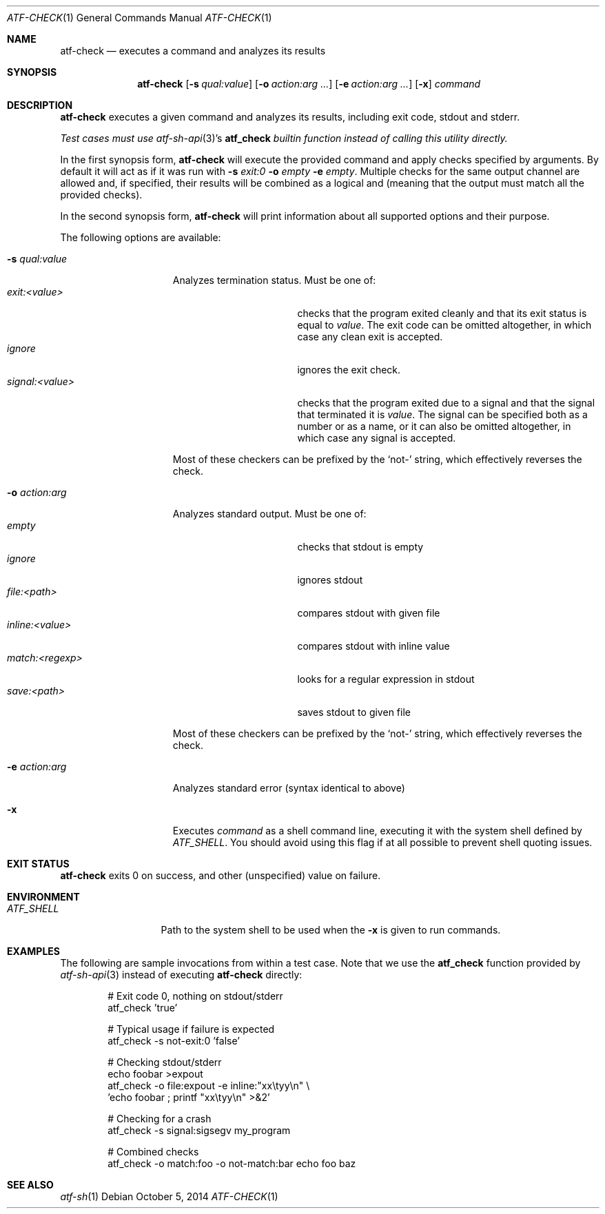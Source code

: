 .\"
.\" Automated Testing Framework (atf)
.\"
.\" Copyright (c) 2008 The NetBSD Foundation, Inc.
.\" All rights reserved.
.\"
.\" Redistribution and use in source and binary forms, with or without
.\" modification, are permitted provided that the following conditions
.\" are met:
.\" 1. Redistributions of source code must retain the above copyright
.\"    notice, this list of conditions and the following disclaimer.
.\" 2. Redistributions in binary form must reproduce the above copyright
.\"    notice, this list of conditions and the following disclaimer in the
.\"    documentation and/or other materials provided with the distribution.
.\"
.\" THIS SOFTWARE IS PROVIDED BY THE NETBSD FOUNDATION, INC. AND
.\" CONTRIBUTORS ``AS IS'' AND ANY EXPRESS OR IMPLIED WARRANTIES,
.\" INCLUDING, BUT NOT LIMITED TO, THE IMPLIED WARRANTIES OF
.\" MERCHANTABILITY AND FITNESS FOR A PARTICULAR PURPOSE ARE DISCLAIMED.
.\" IN NO EVENT SHALL THE FOUNDATION OR CONTRIBUTORS BE LIABLE FOR ANY
.\" DIRECT, INDIRECT, INCIDENTAL, SPECIAL, EXEMPLARY, OR CONSEQUENTIAL
.\" DAMAGES (INCLUDING, BUT NOT LIMITED TO, PROCUREMENT OF SUBSTITUTE
.\" GOODS OR SERVICES; LOSS OF USE, DATA, OR PROFITS; OR BUSINESS
.\" INTERRUPTION) HOWEVER CAUSED AND ON ANY THEORY OF LIABILITY, WHETHER
.\" IN CONTRACT, STRICT LIABILITY, OR TORT (INCLUDING NEGLIGENCE OR
.\" OTHERWISE) ARISING IN ANY WAY OUT OF THE USE OF THIS SOFTWARE, EVEN
.\" IF ADVISED OF THE POSSIBILITY OF SUCH DAMAGE.
.\"
.Dd October 5, 2014
.Dt ATF-CHECK 1
.Os
.Sh NAME
.Nm atf-check
.Nd executes a command and analyzes its results
.Sh SYNOPSIS
.Nm
.Op Fl s Ar qual:value
.Op Fl o Ar action:arg ...
.Op Fl e Ar action:arg ...
.Op Fl x
.Ar command
.Sh DESCRIPTION
.Nm
executes a given command and analyzes its results, including
exit code, stdout and stderr.
.Pp
.Em Test cases must use
.Em Xr atf-sh-api 3 Ns ' Ns s
.Em Nm atf_check
.Em builtin function instead of calling this utility directly.
.Pp
In the first synopsis form,
.Nm
will execute the provided command and apply checks specified
by arguments.
By default it will act as if it was run with
.Fl s
.Ar exit:0
.Fl o
.Ar empty
.Fl e
.Ar empty .
Multiple checks for the same output channel are allowed and, if specified,
their results will be combined as a logical and (meaning that the output must
match all the provided checks).
.Pp
In the second synopsis form,
.Nm
will print information about all supported options and their purpose.
.Pp
The following options are available:
.Bl -tag  -width XqualXvalueXX
.It Fl s Ar qual:value
Analyzes termination status.
Must be one of:
.Bl -tag -width signal:<value> -compact
.It Ar exit:<value>
checks that the program exited cleanly and that its exit status is equal to
.Va value .
The exit code can be omitted altogether, in which case any clean exit is
accepted.
.It Ar ignore
ignores the exit check.
.It Ar signal:<value>
checks that the program exited due to a signal and that the signal that
terminated it is
.Va value .
The signal can be specified both as a number or as a name, or it can also
be omitted altogether, in which case any signal is accepted.
.El
.Pp
Most of these checkers can be prefixed by the
.Sq not-
string, which effectively reverses the check.
.It Fl o Ar action:arg
Analyzes standard output.
Must be one of:
.Bl -tag -width inline:<value> -compact
.It Ar empty
checks that stdout is empty
.It Ar ignore
ignores stdout
.It Ar file:<path>
compares stdout with given file
.It Ar inline:<value>
compares stdout with inline value
.It Ar match:<regexp>
looks for a regular expression in stdout
.It Ar save:<path>
saves stdout to given file
.El
.Pp
Most of these checkers can be prefixed by the
.Sq not-
string, which effectively reverses the check.
.It Fl e Ar action:arg
Analyzes standard error (syntax identical to above)
.It Fl x
Executes
.Ar command
as a shell command line, executing it with the system shell defined by
.Va ATF_SHELL .
You should avoid using this flag if at all possible to prevent shell quoting
issues.
.El
.Sh EXIT STATUS
.Nm
exits 0 on success, and other (unspecified) value on failure.
.Sh ENVIRONMENT
.Bl -tag -width ATFXSHELLXX -compact
.It Va ATF_SHELL
Path to the system shell to be used when the
.Fl x
is given to run commands.
.El
.Sh EXAMPLES
The following are sample invocations from within a test case.
Note that we use the
.Nm atf_check
function provided by
.Xr atf-sh-api 3
instead of executing
.Nm
directly:
.Bd -literal -offset indent
# Exit code 0, nothing on stdout/stderr
atf_check 'true'

# Typical usage if failure is expected
atf_check -s not-exit:0 'false'

# Checking stdout/stderr
echo foobar >expout
atf_check -o file:expout -e inline:"xx\etyy\en" \e
    'echo foobar ; printf "xx\etyy\en" >&2'

# Checking for a crash
atf_check -s signal:sigsegv my_program

# Combined checks
atf_check -o match:foo -o not-match:bar echo foo baz
.Ed
.Sh SEE ALSO
.Xr atf-sh 1
